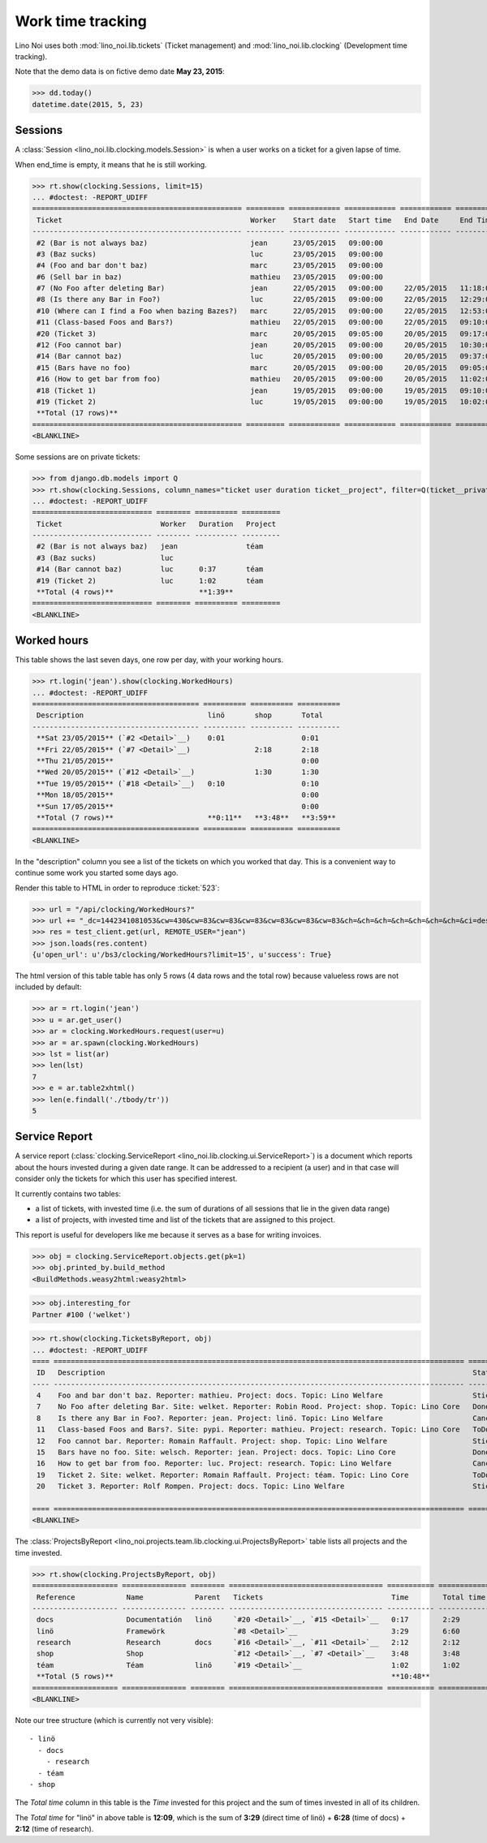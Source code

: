 .. _noi.specs.clocking:

==================
Work time tracking
==================

.. How to test only this document:

    $ python setup.py test -s tests.SpecsTests.test_clocking
    
    doctest init:

    >>> from lino import startup
    >>> startup('lino_noi.projects.team.settings.doctests')
    >>> from lino.api.doctest import *


Lino Noi uses both :mod:`lino_noi.lib.tickets` (Ticket management) and
:mod:`lino_noi.lib.clocking` (Development time tracking).

Note that the demo data is on fictive demo date **May 23, 2015**:

>>> dd.today()
datetime.date(2015, 5, 23)


Sessions
========

A :class:`Session <lino_noi.lib.clocking.models.Session>` is when a
user works on a ticket for a given lapse of time.

When end_time is empty, it means that he is still working.

>>> rt.show(clocking.Sessions, limit=15)
... #doctest: -REPORT_UDIFF
================================================= ========= ============ ============ ============ ========== ============ ========= ===========
 Ticket                                            Worker    Start date   Start time   End Date     End Time   Break Time   Summary   Duration
------------------------------------------------- --------- ------------ ------------ ------------ ---------- ------------ --------- -----------
 #2 (Bar is not always baz)                        jean      23/05/2015   09:00:00
 #3 (Baz sucks)                                    luc       23/05/2015   09:00:00
 #4 (Foo and bar don't baz)                        marc      23/05/2015   09:00:00
 #6 (Sell bar in baz)                              mathieu   23/05/2015   09:00:00
 #7 (No Foo after deleting Bar)                    jean      22/05/2015   09:00:00     22/05/2015   11:18:00                          2:18
 #8 (Is there any Bar in Foo?)                     luc       22/05/2015   09:00:00     22/05/2015   12:29:00                          3:29
 #10 (Where can I find a Foo when bazing Bazes?)   marc      22/05/2015   09:00:00     22/05/2015   12:53:00                          3:53
 #11 (Class-based Foos and Bars?)                  mathieu   22/05/2015   09:00:00     22/05/2015   09:10:00                          0:10
 #20 (Ticket 3)                                    marc      20/05/2015   09:05:00     20/05/2015   09:17:00                          0:12
 #12 (Foo cannot bar)                              jean      20/05/2015   09:00:00     20/05/2015   10:30:00                          1:30
 #14 (Bar cannot baz)                              luc       20/05/2015   09:00:00     20/05/2015   09:37:00                          0:37
 #15 (Bars have no foo)                            marc      20/05/2015   09:00:00     20/05/2015   09:05:00                          0:05
 #16 (How to get bar from foo)                     mathieu   20/05/2015   09:00:00     20/05/2015   11:02:00                          2:02
 #18 (Ticket 1)                                    jean      19/05/2015   09:00:00     19/05/2015   09:10:00                          0:10
 #19 (Ticket 2)                                    luc       19/05/2015   09:00:00     19/05/2015   10:02:00                          1:02
 **Total (17 rows)**                                                                                                                  **15:28**
================================================= ========= ============ ============ ============ ========== ============ ========= ===========
<BLANKLINE>


Some sessions are on private tickets:

>>> from django.db.models import Q
>>> rt.show(clocking.Sessions, column_names="ticket user duration ticket__project", filter=Q(ticket__private=True))
... #doctest: -REPORT_UDIFF
============================ ======== ========== =========
 Ticket                       Worker   Duration   Project
---------------------------- -------- ---------- ---------
 #2 (Bar is not always baz)   jean                téam
 #3 (Baz sucks)               luc
 #14 (Bar cannot baz)         luc      0:37       téam
 #19 (Ticket 2)               luc      1:02       téam
 **Total (4 rows)**                    **1:39**
============================ ======== ========== =========
<BLANKLINE>


Worked hours
============

This table shows the last seven days, one row per day, with your
working hours.

>>> rt.login('jean').show(clocking.WorkedHours)
... #doctest: -REPORT_UDIFF
======================================= ========== ========== ==========
 Description                             linö       shop       Total
--------------------------------------- ---------- ---------- ----------
 **Sat 23/05/2015** (`#2 <Detail>`__)    0:01                  0:01
 **Fri 22/05/2015** (`#7 <Detail>`__)               2:18       2:18
 **Thu 21/05/2015**                                            0:00
 **Wed 20/05/2015** (`#12 <Detail>`__)              1:30       1:30
 **Tue 19/05/2015** (`#18 <Detail>`__)   0:10                  0:10
 **Mon 18/05/2015**                                            0:00
 **Sun 17/05/2015**                                            0:00
 **Total (7 rows)**                      **0:11**   **3:48**   **3:59**
======================================= ========== ========== ==========
<BLANKLINE>



In the "description" column you see a list of the tickets on which you
worked that day. This is a convenient way to continue some work you
started some days ago.

.. 
    Find the users who worked on more than one project:
    >>> for u in users.User.objects.all():
    ...     qs = tickets.Project.objects.filter(tickets_by_project__sessions_by_ticket__user=u).distinct()
    ...     if qs.count() > 1:
    ...         print u.username, "worked on", [o for o in qs]
    jean worked on [Project #2 ('t\xe9am'), Project #5 ('shop'), Project #1 ('lin\xf6')]
    luc worked on [Project #1 ('lin\xf6'), Project #2 ('t\xe9am')]
    marc worked on [Project #3 ('docs'), Project #4 ('research')]
    mathieu worked on [Project #4 ('research'), Project #5 ('shop')]

Render this table to HTML in order to reproduce :ticket:`523`:

>>> url = "/api/clocking/WorkedHours?"
>>> url += "_dc=1442341081053&cw=430&cw=83&cw=83&cw=83&cw=83&cw=83&cw=83&ch=&ch=&ch=&ch=&ch=&ch=&ch=&ci=description&ci=vc0&ci=vc1&ci=vc2&ci=vc3&ci=vc4&ci=vc5&name=0&pv=16.05.2015&pv=23.05.2015&pv=7&an=show_as_html&sr="
>>> res = test_client.get(url, REMOTE_USER="jean")
>>> json.loads(res.content)
{u'open_url': u'/bs3/clocking/WorkedHours?limit=15', u'success': True}


The html version of this table table has only 5 rows (4 data rows and
the total row) because valueless rows are not included by default:

>>> ar = rt.login('jean')
>>> u = ar.get_user()
>>> ar = clocking.WorkedHours.request(user=u)
>>> ar = ar.spawn(clocking.WorkedHours)
>>> lst = list(ar)
>>> len(lst)
7
>>> e = ar.table2xhtml()
>>> len(e.findall('./tbody/tr'))
5




Service Report
==============

A service report (:class:`clocking.ServiceReport
<lino_noi.lib.clocking.ui.ServiceReport>`) is a document which reports
about the hours invested during a given date range.  It can be
addressed to a recipient (a user) and in that case will consider only
the tickets for which this user has specified interest.

It currently contains two tables:

- a list of tickets, with invested time (i.e. the sum of durations
  of all sessions that lie in the given data range)
- a list of projects, with invested time and list of the tickets that
  are assigned to this project.

This report is useful for developers like me because it serves as a
base for writing invoices.


>>> obj = clocking.ServiceReport.objects.get(pk=1)
>>> obj.printed_by.build_method
<BuildMethods.weasy2html:weasy2html>


>>> obj.interesting_for
Partner #100 ('welket')

>>> rt.show(clocking.TicketsByReport, obj)
... #doctest: -REPORT_UDIFF
==== ================================================================================================ =========== ===========
 ID   Description                                                                                      State       Time
---- ------------------------------------------------------------------------------------------------ ----------- -----------
 4    Foo and bar don't baz. Reporter: mathieu. Project: docs. Topic: Lino Welfare                     Sticky      0:00
 7    No Foo after deleting Bar. Site: welket. Reporter: Robin Rood. Project: shop. Topic: Lino Core   Done        2:18
 8    Is there any Bar in Foo?. Reporter: jean. Project: linö. Topic: Lino Welfare                     Cancelled   3:29
 11   Class-based Foos and Bars?. Site: pypi. Reporter: mathieu. Project: research. Topic: Lino Core   ToDo        0:10
 12   Foo cannot bar. Reporter: Romain Raffault. Project: shop. Topic: Lino Welfare                    Sticky      1:30
 15   Bars have no foo. Site: welsch. Reporter: jean. Project: docs. Topic: Lino Core                  Done        0:05
 16   How to get bar from foo. Reporter: luc. Project: research. Topic: Lino Welfare                   Cancelled   2:02
 19   Ticket 2. Site: welket. Reporter: Romain Raffault. Project: téam. Topic: Lino Core               ToDo        1:02
 20   Ticket 3. Reporter: Rolf Rompen. Project: docs. Topic: Lino Welfare                              Sticky      0:12
                                                                                                                   **10:48**
==== ================================================================================================ =========== ===========
<BLANKLINE>


The :class:`ProjectsByReport
<lino_noi.projects.team.lib.clocking.ui.ProjectsByReport>`
table lists all projects and the time invested.

>>> rt.show(clocking.ProjectsByReport, obj)
==================== =============== ======== ==================================== =========== ============
 Reference            Name            Parent   Tickets                              Time        Total time
-------------------- --------------- -------- ------------------------------------ ----------- ------------
 docs                 Documentatión   linö     `#20 <Detail>`__, `#15 <Detail>`__   0:17        2:29
 linö                 Framewörk                `#8 <Detail>`__                      3:29        6:60
 research             Research        docs     `#16 <Detail>`__, `#11 <Detail>`__   2:12        2:12
 shop                 Shop                     `#12 <Detail>`__, `#7 <Detail>`__    3:48        3:48
 téam                 Téam            linö     `#19 <Detail>`__                     1:02        1:02
 **Total (5 rows)**                                                                 **10:48**
==================== =============== ======== ==================================== =========== ============
<BLANKLINE>


Note our tree structure (which is currently not very visible)::

  - linö
    - docs
      - research
    - téam
  - shop


The `Total time` column in this table is the `Time` invested for this
project and the sum of times invested in all of its children.

The `Total time` for "linö" in above table is **12:09**, which is the
sum of **3:29** (direct time of linö) + **6:28** (time of docs) +
**2:12** (time of research).
